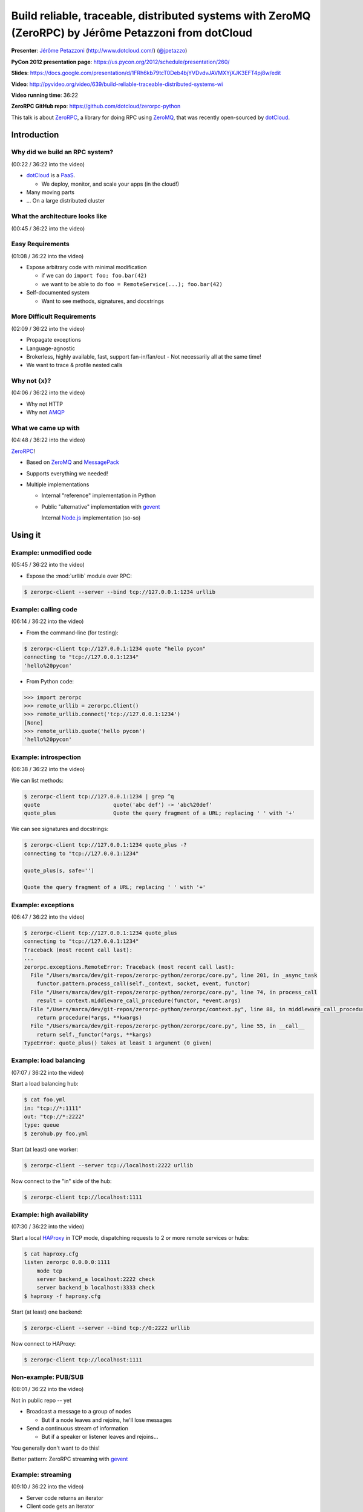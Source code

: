 ******************************************************************************************************
Build reliable, traceable, distributed systems with ZeroMQ (ZeroRPC) by Jérôme Petazzoni from dotCloud
******************************************************************************************************

**Presenter**: `Jérôme Petazzoni
<https://us.pycon.org/2012/speaker/profile/261/>`_ (http://www.dotcloud.com/)
(`@jpetazzo <http://twitter.com/#!/jpetazzo>`_)

**PyCon 2012 presentation page**: https://us.pycon.org/2012/schedule/presentation/260/

**Slides**: https://docs.google.com/presentation/d/1FRh6kb79tcT0Deb4bjYVDvdvJAVMXYjXJK3EFT4pj8w/edit

**Video**: http://pyvideo.org/video/639/build-reliable-traceable-distributed-systems-wi

**Video running time**: 36:22

**ZeroRPC GitHub repo**: https://github.com/dotcloud/zerorpc-python

This talk is about `ZeroRPC <https://github.com/dotcloud/zerorpc-python>`_, a
library for doing RPC using `ZeroMQ <http://www.zeromq.org/>`_, that was
recently open-sourced by `dotCloud <http://dotcloud.com/>`_.

Introduction
============

Why did we build an RPC system?
-------------------------------

(00:22 / 36:22 into the video)

* `dotCloud`_ is a `PaaS <http://en.wikipedia.org/wiki/Platform_as_a_service>`_.

  - We deploy, monitor, and scale your apps (in the cloud!)

* Many moving parts

* ... On a large distributed cluster


What the architecture looks like
--------------------------------

(00:45 / 36:22 into the video)

.. image:: http://cl.ly/3k1X1O3I1i3r2P292h2f/Screen%20shot%202012-03-21%20at%2011.21.29%20PM.png


Easy Requirements
-----------------

(01:08 / 36:22 into the video)

* Expose arbitrary code with minimal modification

  - if we can do ``import foo; foo.bar(42)``
  - we want to be able to do ``foo = RemoteService(...); foo.bar(42)``

* Self-documented system

  - Want to see methods, signatures, and docstrings

More Difficult Requirements
---------------------------

(02:09 / 36:22 into the video)

* Propagate exceptions
* Language-agnostic
* Brokerless, highly available, fast, support fan-in/fan/out
  - Not necessarily all at the same time!
* We want to trace & profile nested calls

Why not {x}?
------------

(04:06 / 36:22 into the video)

* Why not HTTP
* Why not `AMQP
  <http://en.wikipedia.org/wiki/Advanced_Message_Queuing_Protocol>`_

What we came up with
--------------------

(04:48 / 36:22 into the video)

`ZeroRPC <https://github.com/dotcloud/zerorpc-python>`_!

* Based on `ZeroMQ <http://www.zeromq.org/>`_ and `MessagePack
  <http://msgpack.org/>`_

* Supports everything we needed!

* Multiple implementations

  - Internal "reference" implementation in Python

  - Public "alternative" implementation with `gevent <http://www.gevent.org/>`_

    Internal `Node.js <http://nodejs.org/>`_ implementation (so-so)

Using it
========

Example: unmodified code
------------------------

(05:45 / 36:22 into the video)

* Expose the :mod:`urllib` module over RPC:

.. code-block:: bash

    $ zerorpc-client --server --bind tcp://127.0.0.1:1234 urllib

Example: calling code
---------------------

(06:14 / 36:22 into the video)

* From the command-line (for testing):

.. code-block:: bash

    $ zerorpc-client tcp://127.0.0.1:1234 quote "hello pycon"
    connecting to "tcp://127.0.0.1:1234"
    'hello%20pycon'

* From Python code:

.. code-block:: python

    >>> import zerorpc
    >>> remote_urllib = zerorpc.Client()
    >>> remote_urllib.connect('tcp://127.0.0.1:1234')
    [None]
    >>> remote_urllib.quote('hello pycon')
    'hello%20pycon'

Example: introspection
----------------------

(06:38 / 36:22 into the video)

We can list methods:

.. code-block:: bash

    $ zerorpc-client tcp://127.0.0.1:1234 | grep ^q
    quote                       quote('abc def') -> 'abc%20def'
    quote_plus                  Quote the query fragment of a URL; replacing ' ' with '+'

We can see signatures and docstrings:

.. code-block:: bash

    $ zerorpc-client tcp://127.0.0.1:1234 quote_plus -?
    connecting to "tcp://127.0.0.1:1234"

    quote_plus(s, safe='')

    Quote the query fragment of a URL; replacing ' ' with '+'

Example: exceptions
-------------------

(06:47 / 36:22 into the video)

.. code-block:: bash

    $ zerorpc-client tcp://127.0.0.1:1234 quote_plus
    connecting to "tcp://127.0.0.1:1234"
    Traceback (most recent call last):
    ...
    zerorpc.exceptions.RemoteError: Traceback (most recent call last):
      File "/Users/marca/dev/git-repos/zerorpc-python/zerorpc/core.py", line 201, in _async_task
        functor.pattern.process_call(self._context, socket, event, functor)
      File "/Users/marca/dev/git-repos/zerorpc-python/zerorpc/core.py", line 74, in process_call
        result = context.middleware_call_procedure(functor, *event.args)
      File "/Users/marca/dev/git-repos/zerorpc-python/zerorpc/context.py", line 88, in middleware_call_procedure
        return procedure(*args, **kwargs)
      File "/Users/marca/dev/git-repos/zerorpc-python/zerorpc/core.py", line 55, in __call__
        return self._functor(*args, **kargs)
    TypeError: quote_plus() takes at least 1 argument (0 given)

Example: load balancing
-----------------------

(07:07 / 36:22 into the video)

Start a load balancing hub:

.. code-block:: bash

    $ cat foo.yml
    in: "tcp://*:1111"
    out: "tcp://*:2222"
    type: queue
    $ zerohub.py foo.yml

Start (at least) one worker:

.. code-block:: bash

    $ zerorpc-client --server tcp://localhost:2222 urllib

Now connect to the "in" side of the hub:

.. code-block:: bash

    $ zerorpc-client tcp://localhost:1111

Example: high availability
--------------------------

(07:30 / 36:22 into the video)

Start a local `HAProxy <http://haproxy.1wt.eu/>`_ in TCP mode, dispatching
requests to 2 or more remote services or hubs:

.. code-block:: bash

    $ cat haproxy.cfg
    listen zerorpc 0.0.0.0:1111
        mode tcp
        server backend_a localhost:2222 check
        server backend_b localhost:3333 check
    $ haproxy -f haproxy.cfg

Start (at least) one backend:

.. code-block:: bash

    $ zerorpc-client --server --bind tcp://0:2222 urllib

Now connect to HAProxy:

.. code-block:: bash

    $ zerorpc-client tcp://localhost:1111

Non-example: PUB/SUB
--------------------

(08:01 / 36:22 into the video)

Not in public repo -- yet

* Broadcast a message to a group of nodes

  - But if a node leaves and rejoins, he'll lose messages

* Send a continuous stream of information

  - But if a speaker or listener leaves and rejoins...

You generally don't want to do this!

Better pattern: ZeroRPC streaming with `gevent`_

Example: streaming
------------------

(09:10 / 36:22 into the video)

* Server code returns an iterator
* Client code gets an iterator
* Small messages, high latency? No problem!
  - Server code will pre-push elements
  - Client code will notify server if pipeline runs low
* Huge messages? No problem!
  - Big data sets can be nicely chunked
  - They don't have to fit entirely in memory
  - Don't worry about timeouts anymore
* Also supports long polling

Example: tracing
----------------

(10:15 / 36:22 into the video)

Not in public repo yet

Implementation details
======================

(11:16 / 36:22 into the video)

This will be useful if:

* You think you might want to use ZeroRPC
* You think you might want to hack ZeroRPC
* You want to implement something similar
* You just happen to love distributed systems


ZeroMQ
------

(11:50 / 36:22 into the video)

* Sockets on steroids - http://zguide.zeromq.org/page:all
* Handles (re)connections for us
* Works over regular TCP
* Also has superfast ``ipc://`` and ``inproc://``
* Different patterns:

  - REQ/REP
  - PUB/SUB
  - PUSH/PULL
  - DEALER/ROUTER

* ``pip install pyzmq-static`` FTW (Thanks, `Brandon Craig Rhodes
  <http://rhodesmill.org/brandon/>`_!) (`pyzmq-static on PyPI
  <http://pypi.python.org/pypi/pyzmq-static/>`_)


MessagePack
-----------

(13:28 / 36:22 into the video)

* `MessagePack`_
* In our tests, msgpack is more efficient than JSON, BSON, YAML:

  - 20-50x faster
  - serialized output is 2x smaller or better

.. code-block:: bash

    $ pip install msgpack-python

.. code-block:: python

    >>> import msgpack
    >>> bytes = msgpack.dumps(data)


Wire format
-----------

(14:09 / 36:22 into the video)

Request: (headers, method_name, args)

* headers dict

  - no mandatory header
  - carries the protocol version number
  - used for tracing in our in-house version

* args

  - list of arguments
  - no named parameters

Response: (headers, ERR|OK|STREAM, value)


Timeouts
--------

(15:20 / 36:22 into the video)

* 0MQ does not detect disconnections
  (or rather, it works hard to hide them)
* You can't know when the remote is gone
* Original implementation: 30s timeout
* Published implementation: heartbeat


Introspection
-------------

(16:13 / 36:22 into the video)

* Expose a few special calls:

  - ``_zerorpc_list`` to list calls
  - ``_zerorpc_name`` to know who you're talking to
  - ``_zerorpc_ping`` (redundant with the previous one)
  - ``_zerorpc_help`` to retrieve the docstring of a call
  - ``_zerorpc_args`` to retrieve the argspec of a call
  - ``_zerorpc_inspect`` to retrieve everything at once


Naming
------

(17:10 / 36:22 into the video)

* Published implementation does not include any kind of naming/discovery

* In-house version uses a flat YAML file, mapping service names to 0MQ
  addresses and socket types, but ashamed to publish this :-)

* In progress: use DNS records

  - SRV for host+port
  - TXT for 0MQ socket type (not sure about this!)

* In progress: registration of services

  - `Majordomo protocol <http://rfc.zeromq.org/spec:7>`_

Security: there is none
-----------------------

(18:00 / 36:22 into the video)

* No security at all in 0MQ

  - assumes that you are on a private, internal network

* If you need to run "in the wild", use SSL:

  - bind 0MQ socket on localhost

  - run `stunnel <http://www.stunnel.org/>`_ (with client cert verification)

* In progress: authentication layer

* dotCloud API is actually ZeroRPC, exposed through a HTTP/ZeroRPC gateway

* In progress: standardization of this gateway

Tracing (not published yet)
---------------------------

(19:26 / 36:22 into the video)

* Initial implementation during a hack day

  - bonus: displays live latency and request rates, using http://projects.nuttnet.net/hummingbird/
  - bonus: displays graphical call flow, using http://raphaeljs.com/
  - bonus: send exceptions to `airbrake <https://bitbucket.org/greghball/django-airbrake>`_/`sentry <https://github.com/dcramer/sentry>`_

* Refactoring in progress, to "untie" it from the dotCloud infrastructure and Open Source It

How it works: all calls and responses are logged to a central place, along with
a trace_id unique to each sequence of calls.

Tracing: trace_id
-----------------

(21:14 / 36:22 into the video)

* Each call has a trace_id
* The trace_id is propagated to subcalls
* The trace_id is bound to a local context (think thread local storage)
* When making a call:

  - If there is a local trace_id, use it
  - If there is none ("root call"), generate one (GUID)

* trace_id is passed in all calls and responses

Note: this is not (yet) in the `GitHub repository
<https://github.com/dotcloud/zerorpc-python>`_:

Tracing: trace collection
-------------------------

(21:42 / 36:22 into the video)

* If a message (sent or received) has a trace_id, we send out the following things:

  - trace_id
  - call name (or, for return values, OK|ERR+exception)
  - current process name and hostname
  - timestamp

Internal details: the collection is built on top of the standard :mod:`logging`
module.

Tracing: trace storages
-----------------------

(22:10 / 36:22 into the video)

* Traces are sent to a `Redis <http://redis.io/>`_ key/value store

  - each trace_id is associated with a list of traces
  - we keep some per=service counters
  - Redis persistence is disabled
  - entries are given a TTL so they expire automatically
  - entries were initially JSON (for easy debugging)
  - ... then "compressed" with msgpack to save space
  - *approximately* 16 GB of traces per day

Internal details: the logging handler does not talk directly to Redis; it sends traces to a collector (which itself talks to Redis)

The problem with being synchronous
----------------------------------

(23:19 / 36:22 into the video)

* Original implementation was synchronous
* Long-running calls blocked the server
* Workaround: multiple workers and a hub
* Wastes resources
* Does not work well for *very long* calls

  - Deployment and provisioning of new cluster nodes
  - Deployment and scaling of user apps

Note: this is not specific to ZeroRPC (Preforking servers, threaded servers, WSGI...)

First shot at asynchronicity
----------------------------

(24:28 / 36:22 into the video)

* Send asynchronous events & setup callbacks
* "Please do ``foo(42)`` and send the result to this other place once you're done"
* We tried this. We failed.

  - distributed spaghetti code
  - trees falling in the forest with no one to hear them

* Might have worked better if we had...

  - better support in the library
  - better naming system
  - something to make sure we don't lose calls (a kind of distributed FSM, maybe?)

Gevent to the rescue!
---------------------

(26:02 / 36:22 into the video)

* Gevent -- http://www.gevent.org/
* Write synchronous code (a.k.a.: don't rewrite your services)
* Uses coroutines to achieve concurrency
* No forks, no threads (no problems? :-))
* Monkey patch standard library (to replace blocking calls with async versions)
* Achieve "unlimited" concurrency server-side

The version published on GitHub uses gevent.


Show me the code!
-----------------

(27:17 / 36:22 into the video)

https://github.com/dotcloud/zerorpc-python.git

.. code-block:: bash

    $ pip install git+git://github.com/dotcloud/zerorpc-python.git

Has:

* :mod:`zerorpc` module
* :mod:`zerorpc-client` helper
* exception propagation
* gevent integration

Doesn't have:

* tracing
* naming
* helpers for PUB/SUB and PUSH/PULL
* authentication


Questions?
----------

(28:25 / 36:22 into the video)

...







